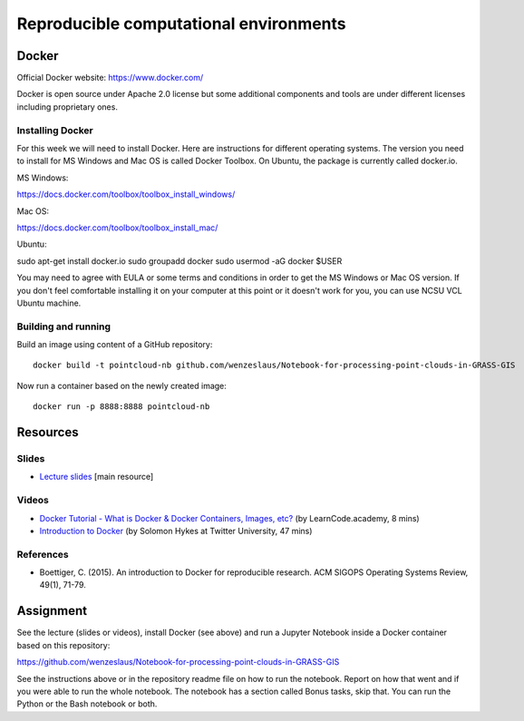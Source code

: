 Reproducible computational environments
=======================================



Docker
------

Official Docker website: https://www.docker.com/

Docker is open source under Apache 2.0 license but some additional
components and tools are under different licenses including proprietary
ones.

Installing Docker
`````````````````

For this week we will need to install Docker. Here are instructions for different operating systems. The version you need to install for MS Windows and Mac OS is called Docker Toolbox. On Ubuntu, the package is currently called docker.io.

MS Windows:

https://docs.docker.com/toolbox/toolbox_install_windows/

Mac OS:

https://docs.docker.com/toolbox/toolbox_install_mac/

Ubuntu:

sudo apt-get install docker.io
sudo groupadd docker
sudo usermod -aG docker $USER

You may need to agree with EULA or some terms and conditions in order
to get the MS Windows or Mac OS version. If you don't feel comfortable
installing it on your computer at this point or it doesn't work for you,
you can use NCSU VCL Ubuntu machine.

Building and running
````````````````````

Build an image using content of a GitHub repository::

    docker build -t pointcloud-nb github.com/wenzeslaus/Notebook-for-processing-point-clouds-in-GRASS-GIS

Now run a container based on the newly created image::

    docker run -p 8888:8888 pointcloud-nb

Resources
---------

Slides
``````

* `Lecture slides <../lectures/environments.html>`_ [main resource]

Videos
``````

* `Docker Tutorial - What is Docker & Docker Containers, Images, etc? <https://www.youtube.com/watch?v=pGYAg7TMmp0>`_ (by LearnCode.academy, 8 mins)
* `Introduction to Docker <https://www.youtube.com/watch?v=Q5POuMHxW-0>`_ (by Solomon Hykes at Twitter University, 47 mins)

References
``````````

* Boettiger, C. (2015). An introduction to Docker for reproducible research. ACM SIGOPS Operating Systems Review, 49(1), 71-79.

Assignment
----------

See the lecture (slides or videos), install Docker (see above) and run
a Jupyter Notebook inside a Docker container based on this repository:

https://github.com/wenzeslaus/Notebook-for-processing-point-clouds-in-GRASS-GIS

See the instructions above or in the repository readme file on how to
run the notebook. Report on how that went and if you were able to run
the whole notebook. The notebook has a section called Bonus tasks,
skip that. You can run the Python or the Bash notebook or both.
